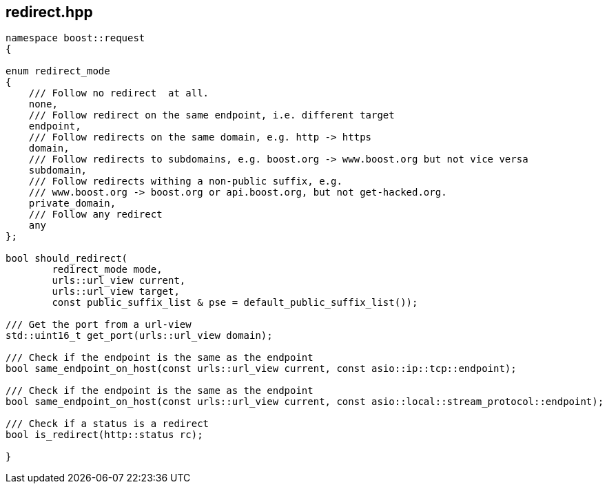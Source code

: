 ## redirect.hpp
[#reference::redirect]

[source,cpp]
----
namespace boost::request
{

enum redirect_mode
{
    /// Follow no redirect  at all.
    none,
    /// Follow redirect on the same endpoint, i.e. different target
    endpoint,
    /// Follow redirects on the same domain, e.g. http -> https
    domain,
    /// Follow redirects to subdomains, e.g. boost.org -> www.boost.org but not vice versa
    subdomain,
    /// Follow redirects withing a non-public suffix, e.g.
    /// www.boost.org -> boost.org or api.boost.org, but not get-hacked.org.
    private_domain,
    /// Follow any redirect
    any
};

bool should_redirect(
        redirect_mode mode,
        urls::url_view current,
        urls::url_view target,
        const public_suffix_list & pse = default_public_suffix_list());

/// Get the port from a url-view
std::uint16_t get_port(urls::url_view domain);

/// Check if the endpoint is the same as the endpoint
bool same_endpoint_on_host(const urls::url_view current, const asio::ip::tcp::endpoint);

/// Check if the endpoint is the same as the endpoint
bool same_endpoint_on_host(const urls::url_view current, const asio::local::stream_protocol::endpoint);

/// Check if a status is a redirect
bool is_redirect(http::status rc);

}
----